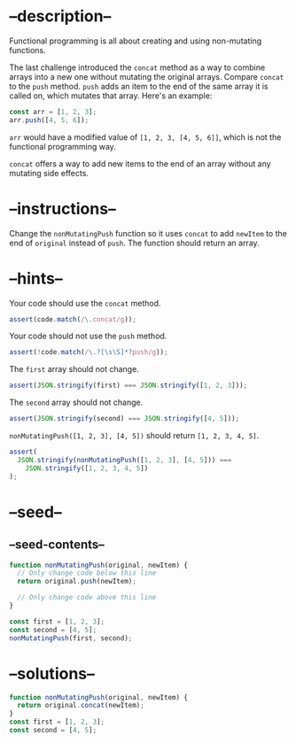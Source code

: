 * --description--
  :PROPERTIES:
  :CUSTOM_ID: description
  :END:
Functional programming is all about creating and using non-mutating
functions.

The last challenge introduced the =concat= method as a way to combine
arrays into a new one without mutating the original arrays. Compare
=concat= to the =push= method. =push= adds an item to the end of the
same array it is called on, which mutates that array. Here's an example:

#+begin_src js
const arr = [1, 2, 3];
arr.push([4, 5, 6]);
#+end_src

=arr= would have a modified value of =[1, 2, 3, [4, 5, 6]]=, which is
not the functional programming way.

=concat= offers a way to add new items to the end of an array without
any mutating side effects.

* --instructions--
  :PROPERTIES:
  :CUSTOM_ID: instructions
  :END:
Change the =nonMutatingPush= function so it uses =concat= to add
=newItem= to the end of =original= instead of =push=. The function
should return an array.

* --hints--
  :PROPERTIES:
  :CUSTOM_ID: hints
  :END:
Your code should use the =concat= method.

#+begin_src js
assert(code.match(/\.concat/g));
#+end_src

Your code should not use the =push= method.

#+begin_src js
assert(!code.match(/\.?[\s\S]*?push/g));
#+end_src

The =first= array should not change.

#+begin_src js
assert(JSON.stringify(first) === JSON.stringify([1, 2, 3]));
#+end_src

The =second= array should not change.

#+begin_src js
assert(JSON.stringify(second) === JSON.stringify([4, 5]));
#+end_src

=nonMutatingPush([1, 2, 3], [4, 5])= should return =[1, 2, 3, 4, 5]=.

#+begin_src js
assert(
  JSON.stringify(nonMutatingPush([1, 2, 3], [4, 5])) ===
    JSON.stringify([1, 2, 3, 4, 5])
);
#+end_src

* --seed--
  :PROPERTIES:
  :CUSTOM_ID: seed
  :END:
** --seed-contents--
   :PROPERTIES:
   :CUSTOM_ID: seed-contents
   :END:
#+begin_src js
function nonMutatingPush(original, newItem) {
  // Only change code below this line
  return original.push(newItem);

  // Only change code above this line
}

const first = [1, 2, 3];
const second = [4, 5];
nonMutatingPush(first, second);
#+end_src

* --solutions--
  :PROPERTIES:
  :CUSTOM_ID: solutions
  :END:
#+begin_src js
function nonMutatingPush(original, newItem) {
  return original.concat(newItem);
}
const first = [1, 2, 3];
const second = [4, 5];
#+end_src
